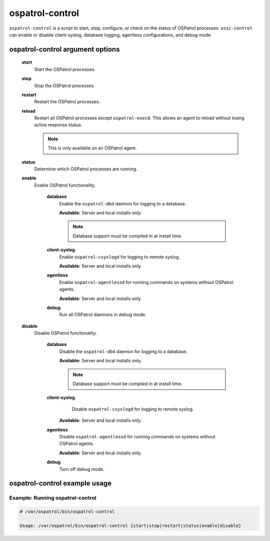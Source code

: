 
.. _ospatrol-control:

ospatrol-control
=============

``ospatrol-control`` is a script to start, stop, configure, or check on the status of OSPatrol processes.
``ossc-control`` can enable or disable client-syslog, database logging, agentless configurations, and debug mode.

ospatrol-control argument options
~~~~~~~~~~~~~~~~~~~~~~~~~~~~~


    .. _ospatrol-control-start::
    **start**
      Start the OSPatrol processes.

    .. _ospatrol-control-stop::
    **stop**
      Stop the OSPatrol processes.

    .. _ospatrol-control-restart::
    **restart**
      Restart the OSPatrol processes.

    .. _ospatrol-control-reload::

    **reload**
      Restart all OSPatrol processes except ``ospatrol-execd``. This allows an agent to reload without losing active response status.

      .. note::

         This is only available on an OSPatrol agent.

    .. _ospatrol-control-status::
    **status**
      Determine which OSPatrol processes are running.

    .. _ospatrol-control-enable::
    **enable**
      Enable OSPatrol functionality.

        .. _ospatrol-control-enable-database::
        **database**
          Enable the ``ospatrol-dbd`` daemon for logging to a database.

          **Available:** Server and local installs only.

          .. note::
              Database support must be compiled in at install time.

        .. _ospatrol-control-enable-client-syslog::
        **client-syslog**
          Enable ``ospatrol-csyslogd`` for logging to remote syslog.

          **Available:** Server and local installs only.

        .. _ospatrol-control-enable-agentless::
        **agentless**
          Enable ``ospatrol-agentlessd`` for running commands on systems without OSPatrol agents.

          **Available:** Server and local installs only.

        .. _ospatrol-control-enable-debug::
        **debug**
          Run all OSPatrol daemons in debug mode.


    .. _ospatrol-control-disable::
    **disable**
      Disable OSPatrol functionality.

        .. _ospatrol-control-disable-database::
        **database**
          Disable the ``ospatrol-dbd`` daemon for logging to a database.

          **Available:** Server and local installs only.

          .. note::
              Database support must be compiled in at install time.

        .. _ospatrol-control-disable-client-syslog::
        **client-syslog**
          Disable ``ospatrol-csyslogd`` for logging to remote syslog.

         **Available:** Server and local installs only.

        .. _ospatrol-control-disable-agentless::
        **agentless**
          Disable ``ospatrol-agentlessd`` for running commands on systems without OSPatrol agents.

          **Available:** Server and local installs only.

        .. _ospatrol-control-disable-debug::
        **debug**
          Turn off debug mode.



ospatrol-control example usage
~~~~~~~~~~~~~~~~~~~~~~~~~~~

Example: Running ospatrol-control
^^^^^^^^^^^^^^^^^^^^^^^^^^^^^^^

.. code-block:: console

    # /var/ospatrol/bin/ospatrol-control

    Usage: /var/ospatrol/bin/ospatrol-control {start|stop|restart|status|enable|disable}


